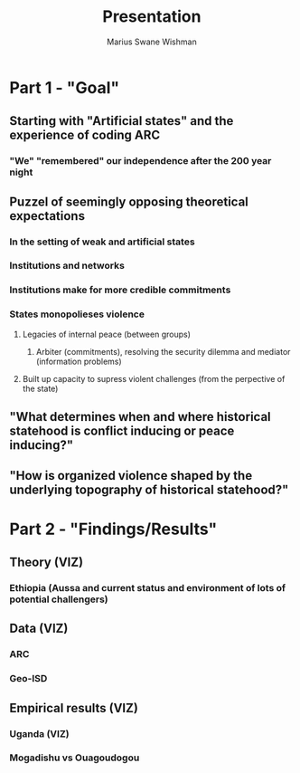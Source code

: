 #+title: Presentation
#+author: Marius Swane Wishman

* Part 1 - "Goal"
** Starting with "Artificial states" and the experience of coding ARC
*** "We" "remembered" our independence after the 200 year night
** Puzzel of seemingly opposing theoretical expectations
*** In the setting of weak and artificial states
*** Institutions and networks

*** Institutions make for more credible commitments
*** States monopolieses violence
**** Legacies of internal peace (between groups)
***** Arbiter (commitments), resolving the security dilemma and mediator (information problems)
**** Built up capacity to supress violent challenges (from the perpective of the state)
** "What determines when and where historical statehood is conflict inducing or peace inducing?"
** "How is organized violence shaped by the underlying topography of historical statehood?"

* Part 2 - "Findings/Results"
** Theory (VIZ)
*** Ethiopia (Aussa and current status and environment of lots of potential challengers)
** Data (VIZ)
*** ARC
*** Geo-ISD
** Empirical results (VIZ)
*** Uganda (VIZ)
*** Mogadishu vs Ouagoudogou

